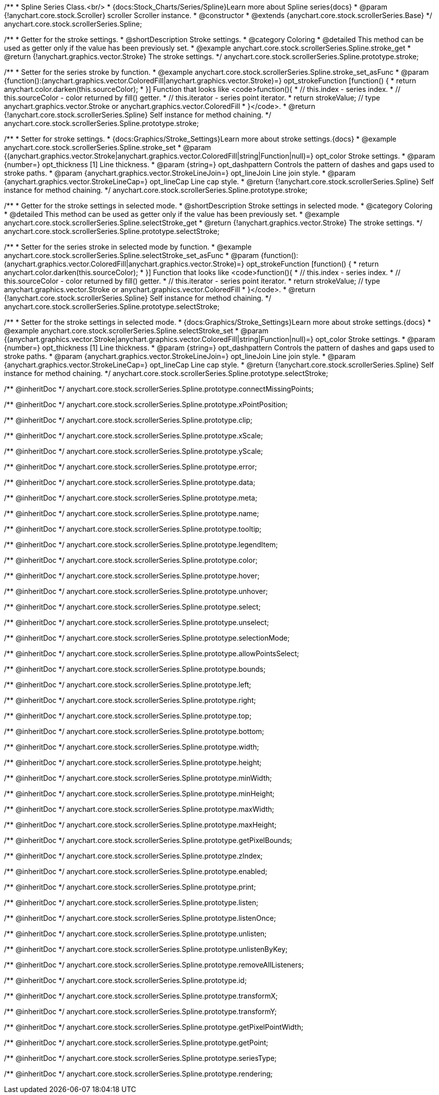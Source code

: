 /**
 * Spline Series Class.<br/>
 * {docs:Stock_Charts/Series/Spline}Learn more about Spline series{docs}
 * @param {!anychart.core.stock.Scroller} scroller Scroller instance.
 * @constructor
 * @extends {anychart.core.stock.scrollerSeries.Base}
 */
anychart.core.stock.scrollerSeries.Spline;


//----------------------------------------------------------------------------------------------------------------------
//
//  anychart.core.stock.scrollerSeries.Spline.prototype.stroke
//
//----------------------------------------------------------------------------------------------------------------------

/**
 * Getter for the stroke settings.
 * @shortDescription Stroke settings.
 * @category Coloring
 * @detailed This method can be used as getter only if the value has been previously set.
 * @example anychart.core.stock.scrollerSeries.Spline.stroke_get
 * @return {!anychart.graphics.vector.Stroke} The stroke settings.
 */
anychart.core.stock.scrollerSeries.Spline.prototype.stroke;

/**
 * Setter for the series stroke by function.
 * @example anychart.core.stock.scrollerSeries.Spline.stroke_set_asFunc
 * @param {function():(anychart.graphics.vector.ColoredFill|anychart.graphics.vector.Stroke)=} opt_strokeFunction [function() {
 *  return anychart.color.darken(this.sourceColor);
 * }] Function that looks like <code>function(){
 *    // this.index - series index.
 *    // this.sourceColor - color returned by fill() getter.
 *    // this.iterator - series point iterator.
 *    return strokeValue; // type anychart.graphics.vector.Stroke or anychart.graphics.vector.ColoredFill
 * }</code>.
 * @return {!anychart.core.stock.scrollerSeries.Spline} Self instance for method chaining.
 */
anychart.core.stock.scrollerSeries.Spline.prototype.stroke;

/**
 * Setter for stroke settings.
 * {docs:Graphics/Stroke_Settings}Learn more about stroke settings.{docs}
 * @example anychart.core.stock.scrollerSeries.Spline.stroke_set
 * @param {(anychart.graphics.vector.Stroke|anychart.graphics.vector.ColoredFill|string|Function|null)=} opt_color Stroke settings.
 * @param {number=} opt_thickness [1] Line thickness.
 * @param {string=} opt_dashpattern Controls the pattern of dashes and gaps used to stroke paths.
 * @param {anychart.graphics.vector.StrokeLineJoin=} opt_lineJoin Line join style.
 * @param {anychart.graphics.vector.StrokeLineCap=} opt_lineCap Line cap style.
 * @return {!anychart.core.stock.scrollerSeries.Spline} Self instance for method chaining.
 */
anychart.core.stock.scrollerSeries.Spline.prototype.stroke;


//----------------------------------------------------------------------------------------------------------------------
//
//  anychart.core.stock.scrollerSeries.Spline.prototype.selectStroke
//
//----------------------------------------------------------------------------------------------------------------------

/**
 * Getter for the stroke settings in selected mode.
 * @shortDescription Stroke settings in selected mode.
 * @category Coloring
 * @detailed This method can be used as getter only if the value has been previously set.
 * @example anychart.core.stock.scrollerSeries.Spline.selectStroke_get
 * @return {!anychart.graphics.vector.Stroke} The stroke settings.
 */
anychart.core.stock.scrollerSeries.Spline.prototype.selectStroke;

/**
 * Setter for the series stroke in selected mode by function.
 * @example anychart.core.stock.scrollerSeries.Spline.selectStroke_set_asFunc
 * @param {function():(anychart.graphics.vector.ColoredFill|anychart.graphics.vector.Stroke)=} opt_strokeFunction [function() {
 *  return anychart.color.darken(this.sourceColor);
 * }] Function that looks like <code>function(){
 *    // this.index - series index.
 *    // this.sourceColor - color returned by fill() getter.
 *    // this.iterator - series point iterator.
 *    return strokeValue; // type anychart.graphics.vector.Stroke or anychart.graphics.vector.ColoredFill
 * }</code>.
 * @return {!anychart.core.stock.scrollerSeries.Spline} Self instance for method chaining.
 */
anychart.core.stock.scrollerSeries.Spline.prototype.selectStroke;

/**
 * Setter for the stroke settings in selected mode.
 * {docs:Graphics/Stroke_Settings}Learn more about stroke settings.{docs}
 * @example anychart.core.stock.scrollerSeries.Spline.selectStroke_set
 * @param {(anychart.graphics.vector.Stroke|anychart.graphics.vector.ColoredFill|string|Function|null)=} opt_color Stroke settings.
 * @param {number=} opt_thickness [1] Line thickness.
 * @param {string=} opt_dashpattern Controls the pattern of dashes and gaps used to stroke paths.
 * @param {anychart.graphics.vector.StrokeLineJoin=} opt_lineJoin Line join style.
 * @param {anychart.graphics.vector.StrokeLineCap=} opt_lineCap Line cap style.
 * @return {!anychart.core.stock.scrollerSeries.Spline} Self instance for method chaining.
 */
anychart.core.stock.scrollerSeries.Spline.prototype.selectStroke;


/** @inheritDoc */
anychart.core.stock.scrollerSeries.Spline.prototype.connectMissingPoints;

/** @inheritDoc */
anychart.core.stock.scrollerSeries.Spline.prototype.xPointPosition;

/** @inheritDoc */
anychart.core.stock.scrollerSeries.Spline.prototype.clip;

/** @inheritDoc */
anychart.core.stock.scrollerSeries.Spline.prototype.xScale;

/** @inheritDoc */
anychart.core.stock.scrollerSeries.Spline.prototype.yScale;

/** @inheritDoc */
anychart.core.stock.scrollerSeries.Spline.prototype.error;

/** @inheritDoc */
anychart.core.stock.scrollerSeries.Spline.prototype.data;

/** @inheritDoc */
anychart.core.stock.scrollerSeries.Spline.prototype.meta;

/** @inheritDoc */
anychart.core.stock.scrollerSeries.Spline.prototype.name;

/** @inheritDoc */
anychart.core.stock.scrollerSeries.Spline.prototype.tooltip;

/** @inheritDoc */
anychart.core.stock.scrollerSeries.Spline.prototype.legendItem;

/** @inheritDoc */
anychart.core.stock.scrollerSeries.Spline.prototype.color;

/** @inheritDoc */
anychart.core.stock.scrollerSeries.Spline.prototype.hover;

/** @inheritDoc */
anychart.core.stock.scrollerSeries.Spline.prototype.unhover;

/** @inheritDoc */
anychart.core.stock.scrollerSeries.Spline.prototype.select;

/** @inheritDoc */
anychart.core.stock.scrollerSeries.Spline.prototype.unselect;

/** @inheritDoc */
anychart.core.stock.scrollerSeries.Spline.prototype.selectionMode;

/** @inheritDoc */
anychart.core.stock.scrollerSeries.Spline.prototype.allowPointsSelect;

/** @inheritDoc */
anychart.core.stock.scrollerSeries.Spline.prototype.bounds;

/** @inheritDoc */
anychart.core.stock.scrollerSeries.Spline.prototype.left;

/** @inheritDoc */
anychart.core.stock.scrollerSeries.Spline.prototype.right;

/** @inheritDoc */
anychart.core.stock.scrollerSeries.Spline.prototype.top;

/** @inheritDoc */
anychart.core.stock.scrollerSeries.Spline.prototype.bottom;

/** @inheritDoc */
anychart.core.stock.scrollerSeries.Spline.prototype.width;

/** @inheritDoc */
anychart.core.stock.scrollerSeries.Spline.prototype.height;

/** @inheritDoc */
anychart.core.stock.scrollerSeries.Spline.prototype.minWidth;

/** @inheritDoc */
anychart.core.stock.scrollerSeries.Spline.prototype.minHeight;

/** @inheritDoc */
anychart.core.stock.scrollerSeries.Spline.prototype.maxWidth;

/** @inheritDoc */
anychart.core.stock.scrollerSeries.Spline.prototype.maxHeight;

/** @inheritDoc */
anychart.core.stock.scrollerSeries.Spline.prototype.getPixelBounds;

/** @inheritDoc */
anychart.core.stock.scrollerSeries.Spline.prototype.zIndex;

/** @inheritDoc */
anychart.core.stock.scrollerSeries.Spline.prototype.enabled;

/** @inheritDoc */
anychart.core.stock.scrollerSeries.Spline.prototype.print;

/** @inheritDoc */
anychart.core.stock.scrollerSeries.Spline.prototype.listen;

/** @inheritDoc */
anychart.core.stock.scrollerSeries.Spline.prototype.listenOnce;

/** @inheritDoc */
anychart.core.stock.scrollerSeries.Spline.prototype.unlisten;

/** @inheritDoc */
anychart.core.stock.scrollerSeries.Spline.prototype.unlistenByKey;

/** @inheritDoc */
anychart.core.stock.scrollerSeries.Spline.prototype.removeAllListeners;

/** @inheritDoc */
anychart.core.stock.scrollerSeries.Spline.prototype.id;

/** @inheritDoc */
anychart.core.stock.scrollerSeries.Spline.prototype.transformX;

/** @inheritDoc */
anychart.core.stock.scrollerSeries.Spline.prototype.transformY;

/** @inheritDoc */
anychart.core.stock.scrollerSeries.Spline.prototype.getPixelPointWidth;

/** @inheritDoc */
anychart.core.stock.scrollerSeries.Spline.prototype.getPoint;

/** @inheritDoc */
anychart.core.stock.scrollerSeries.Spline.prototype.seriesType;

/** @inheritDoc */
anychart.core.stock.scrollerSeries.Spline.prototype.rendering;
